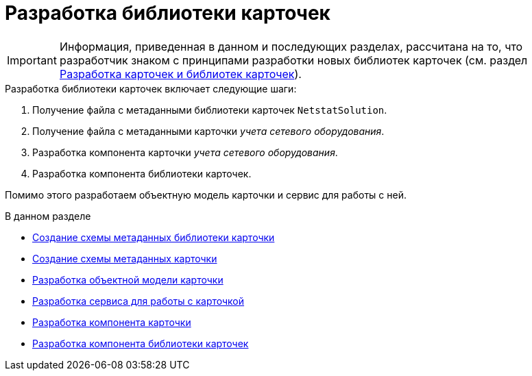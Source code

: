 = Разработка библиотеки карточек

[IMPORTANT]
====
Информация, приведенная в данном и последующих разделах, рассчитана на то, что разработчик знаком с принципами разработки новых библиотек карточек (см. раздел xref:solutions/cards/scheme/dev-cards-and-lib.adoc[Разработка карточек и библиотек карточек]).
====

.Разработка библиотеки карточек включает следующие шаги:
. Получение файла с метаданными библиотеки карточек `NetstatSolution`.
. Получение файла с метаданными карточки _учета сетевого оборудования_.
. Разработка компонента карточки _учета сетевого оборудования_.
. Разработка компонента библиотеки карточек.

Помимо этого разработаем объектную модель карточки и сервис для работы с ней.

.В данном разделе
* xref:samples/solution/card-lib/lib-metadata-scheme.adoc[Создание схемы метаданных библиотеки карточки]
* xref:samples/solution/card-lib/card-metadata-scheme.adoc[Создание схемы метаданных карточки]
* xref:samples/solution/card-lib/card-object-model.adoc[Разработка объектной модели карточки]
* xref:samples/solution/card-lib/service.adoc[Разработка сервиса для работы с карточкой]
* xref:samples/solution/card-lib/card-component.adoc[Разработка компонента карточки]
* xref:samples/solution/card-lib/lib-component.adoc[Разработка компонента библиотеки карточек]
